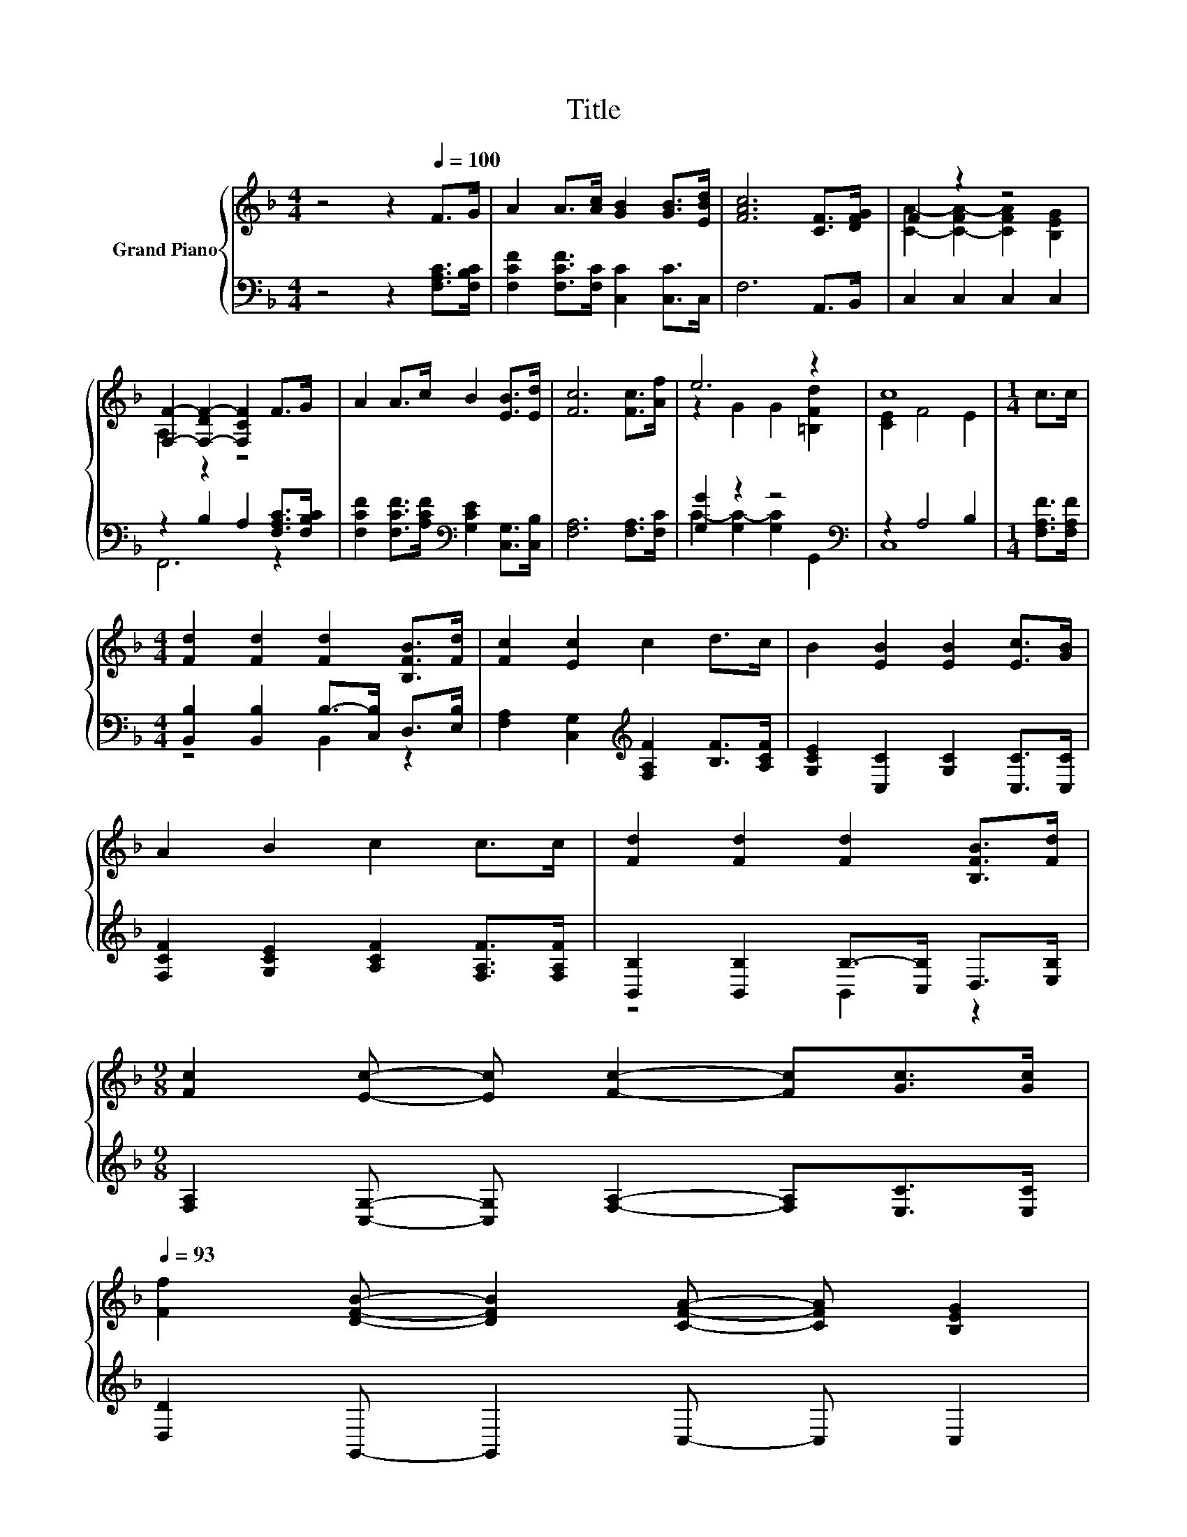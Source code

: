 X:1
T:Title
%%score { ( 1 3 ) | ( 2 4 ) }
L:1/8
M:4/4
K:F
V:1 treble nm="Grand Piano"
V:3 treble 
V:2 bass 
V:4 bass 
V:1
 z4 z2[Q:1/4=100] F>G | A2 A>[Ac] [GB]2 [GB]>[EBd] | [FAc]6 [CF]>[DFG] | F2 z2 z4 | %4
 [F,F]2- [F,-DF-]2 [F,CF]2 F>G | A2 A>c B2 [EB]>[Ed] | [Fc]6 [Fc]>[Af] | e6 z2 | c8 |[M:1/4] c>c | %10
[M:4/4] [Fd]2 [Fd]2 [Fd]2 [B,FB]>[Fd] | [Fc]2 [Ec]2 c2 d>c | B2 [EB]2 [EB]2 [Ec]>[GB] | %13
 A2 B2 c2 c>c | [Fd]2 [Fd]2 [Fd]2 [B,FB]>[Fd] | %15
[M:9/8] [Fc]2 [Ec]- [Ec] [Fc]2- [Fc][Gc]>[Gc][Q:1/4=99][Q:1/4=97][Q:1/4=96][Q:1/4=94][Q:1/4=93] | %16
 [Ff]2 [DFB]- [DFB]2 [CFA]- [CFA] [B,EG]2[Q:1/4=91][Q:1/4=90][Q:1/4=88][Q:1/4=87][Q:1/4=85][Q:1/4=84][Q:1/4=82][Q:1/4=81][Q:1/4=79][Q:1/4=78][Q:1/4=76] | %17
[M:3/4] [F,F]2- [F,-DF-]2 [F,CF]2 |] %18
V:2
 z4 z2 [F,A,C]>[F,B,C] | [F,CF]2 [F,CF]>[F,C] [C,C]2 [C,C]>C, | F,6 A,,>B,, | C,2 C,2 C,2 C,2 | %4
 z2 B,2 A,2 [F,A,C]>[F,B,C] | [F,CF]2 [F,CF]>[A,CF][K:bass] [G,CE]2 [C,G,]>[C,B,] | %6
 [F,A,]6 [F,A,]>[F,C] | [G,G]2 z2 z4[K:bass] | z2 A,4 B,2 |[M:1/4] [F,A,F]>[F,A,F] | %10
[M:4/4] [B,,B,]2 [B,,B,]2 B,->[C,B,] D,>[E,B,] | [F,A,]2 [C,G,]2[K:treble] [F,A,F]2 [B,F]>[A,CF] | %12
 [G,CE]2 [C,C]2 [G,C]2 [C,C]>[C,C] | [F,CF]2 [G,CE]2 [A,CF]2 [F,A,F]>[F,A,F] | %14
 [B,,B,]2 [B,,B,]2 B,->[C,B,] D,>[E,B,] | %15
[M:9/8] [F,A,]2 [C,G,]- [C,G,] [F,A,]2- [F,A,][E,C]>[E,C] | [D,D]2 G,,- G,,2 C,- C, C,2 | %17
[M:3/4] z2 B,2 A,2 |] %18
V:3
 x8 | x8 | x8 | [CA]2- [C-FA-]2 [CFA]2 [B,EG]2 | A,2 z2 z4 | x8 | x8 | z2 G2 G2 [=B,Fd]2 | %8
 [CE]2 F4 E2 |[M:1/4] x2 |[M:4/4] x8 | x8 | x8 | x8 | x8 |[M:9/8] x9 | x9 |[M:3/4] A,2 z2 z2 |] %18
V:4
 x8 | x8 | x8 | x8 | F,,6 z2 | x4[K:bass] x4 | x8 | C2- [G,C-]2 [G,C]2[K:bass] G,,2 | C,8 | %9
[M:1/4] x2 |[M:4/4] z4 B,,2 z2 | x4[K:treble] x4 | x8 | x8 | z4 B,,2 z2 |[M:9/8] x9 | x9 | %17
[M:3/4] F,,6 |] %18

